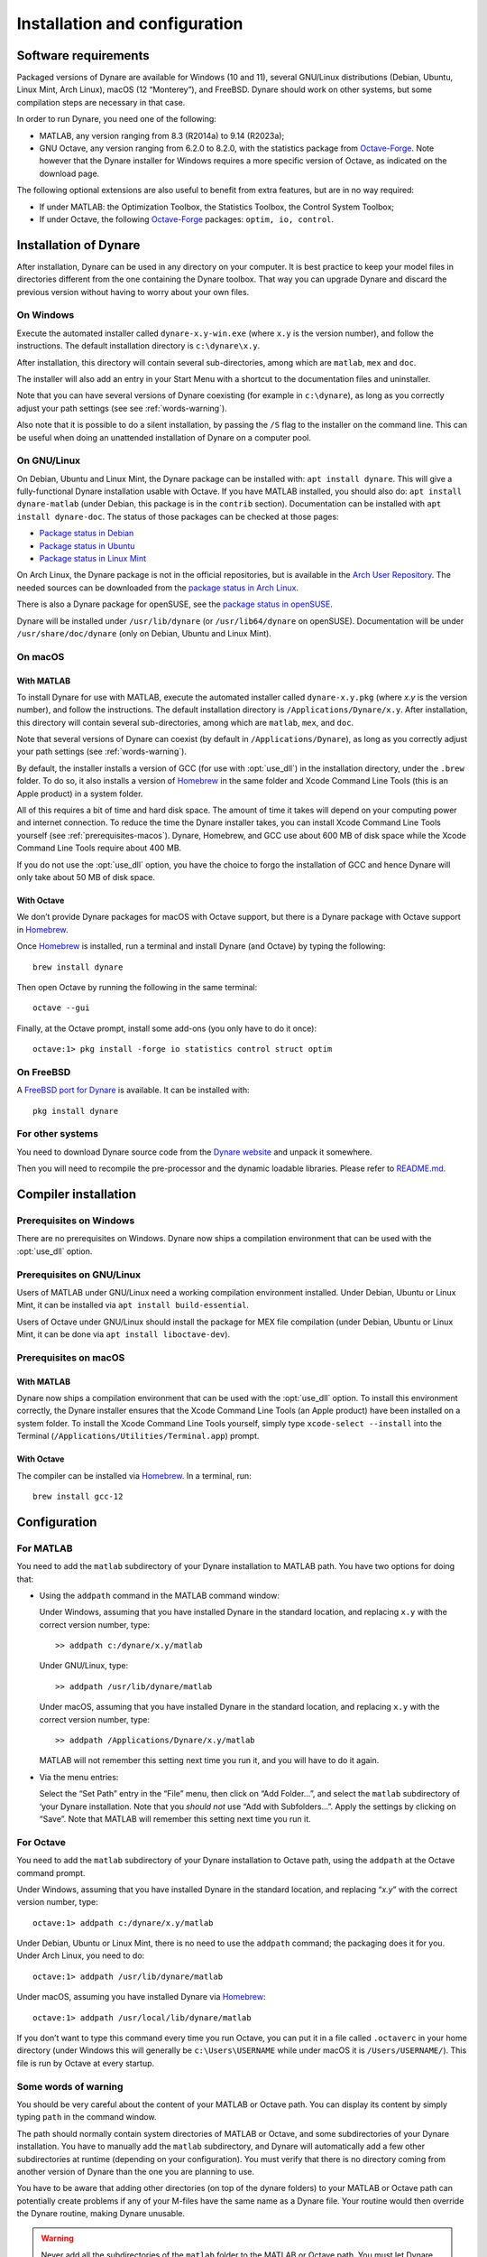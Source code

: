 .. default-domain:: dynare

##############################
Installation and configuration
##############################

Software requirements
=====================

Packaged versions of Dynare are available for Windows (10 and 11), several
GNU/Linux distributions (Debian, Ubuntu, Linux Mint, Arch Linux), macOS (12
“Monterey”), and FreeBSD. Dynare should work on other systems, but some
compilation steps are necessary in that case.

In order to run Dynare, you need one of the following:

* MATLAB, any version ranging from 8.3 (R2014a) to 9.14 (R2023a);
* GNU Octave, any version ranging from 6.2.0 to 8.2.0, with the statistics package
  from `Octave-Forge`_. Note however that the Dynare installer for Windows
  requires a more specific version of Octave, as indicated on the download
  page.

The following optional extensions are also useful to benefit from
extra features, but are in no way required:

* If under MATLAB: the Optimization Toolbox, the Statistics Toolbox,
  the Control System Toolbox;

* If under Octave, the following `Octave-Forge`_ packages: ``optim, io,
  control``.


Installation of Dynare
======================

After installation, Dynare can be used in any directory on your
computer. It is best practice to keep your model files in directories
different from the one containing the Dynare toolbox. That way you can
upgrade Dynare and discard the previous version without having to
worry about your own files.


On Windows
----------

Execute the automated installer called ``dynare-x.y-win.exe`` (where
``x.y`` is the version number), and follow the instructions. The
default installation directory is ``c:\dynare\x.y``.

After installation, this directory will contain several
sub-directories, among which are ``matlab``, ``mex`` and ``doc``.

The installer will also add an entry in your Start Menu with a
shortcut to the documentation files and uninstaller.

Note that you can have several versions of Dynare coexisting (for
example in ``c:\dynare``), as long as you correctly adjust your path
settings (see see :ref:`words-warning`).

Also note that it is possible to do a silent installation, by passing the
``/S`` flag to the installer on the command line. This can be useful when
doing an unattended installation of Dynare on a computer pool.


On GNU/Linux
------------

On Debian, Ubuntu and Linux Mint, the Dynare package can be installed with:
``apt install dynare``. This will give a fully-functional Dynare installation
usable with Octave. If you have MATLAB installed, you should also do: ``apt
install dynare-matlab`` (under Debian, this package is in the ``contrib``
section). Documentation can be installed with ``apt install dynare-doc``. The
status of those packages can be checked at those pages:

* `Package status in Debian`_
* `Package status in Ubuntu`_
* `Package status in Linux Mint`_

On Arch Linux, the Dynare package is not in the official repositories, but is
available in the `Arch User Repository`_. The needed sources can be
downloaded from the `package status in Arch Linux`_.

There is also a Dynare package for openSUSE, see the `package status in
openSUSE`_.

Dynare will be installed under ``/usr/lib/dynare`` (or ``/usr/lib64/dynare`` on
openSUSE). Documentation will be under ``/usr/share/doc/dynare`` (only on
Debian, Ubuntu and Linux Mint).


On macOS
--------

With MATLAB
^^^^^^^^^^^

To install Dynare for use with MATLAB, execute the automated installer called
``dynare-x.y.pkg`` (where *x.y* is the version number), and follow the
instructions. The default installation directory is
``/Applications/Dynare/x.y``. After installation, this directory will contain
several sub-directories, among which are ``matlab``, ``mex``, and ``doc``.

Note that several versions of Dynare can coexist (by default in
``/Applications/Dynare``), as long as you correctly adjust your path
settings (see :ref:`words-warning`).

By default, the installer installs a version of GCC (for use with :opt:`use_dll`)
in the installation directory, under the ``.brew`` folder. To do so, it also
installs a version of Homebrew_ in the same folder and
Xcode Command Line Tools (this is an Apple product) in a system folder.

All of this requires a bit of time and hard disk space. The amount of time it
takes will depend on your computing power and internet connection. To reduce
the time the Dynare installer takes, you can install Xcode Command Line Tools
yourself (see :ref:`prerequisites-macos`). Dynare, Homebrew, and GCC use
about 600 MB of disk space while the Xcode Command Line Tools require about 400
MB.

If you do not use the :opt:`use_dll` option, you have the choice to forgo the
installation of GCC and hence Dynare will only take about 50 MB of disk space.

With Octave
^^^^^^^^^^^

We don’t provide Dynare packages for macOS with Octave support, but there is a
Dynare package with Octave support in Homebrew_.

Once Homebrew_ is installed, run a terminal and install Dynare (and Octave) by
typing the following::

  brew install dynare

Then open Octave by running the following in the same terminal::

  octave --gui

Finally, at the Octave prompt, install some add-ons (you only have to do it
once)::

  octave:1> pkg install -forge io statistics control struct optim

On FreeBSD
----------

A `FreeBSD port for Dynare <https://www.freshports.org/science/dynare/>`__ is
available. It can be installed with::

  pkg install dynare

For other systems
-----------------

You need to download Dynare source code from the `Dynare website`_ and
unpack it somewhere.

Then you will need to recompile the pre-processor and the dynamic
loadable libraries. Please refer to `README.md
<https://git.dynare.org/Dynare/dynare/blob/master/README.md>`__.

.. _compil-install:

Compiler installation
=====================

Prerequisites on Windows
------------------------

There are no prerequisites on Windows. Dynare now ships a compilation
environment that can be used with the :opt:`use_dll` option.


Prerequisites on GNU/Linux
--------------------------

Users of MATLAB under GNU/Linux need a working compilation environment
installed. Under Debian, Ubuntu or Linux Mint, it can be installed via ``apt
install build-essential``.

Users of Octave under GNU/Linux should install the package for MEX file
compilation (under Debian, Ubuntu or Linux Mint, it can be done via ``apt
install liboctave-dev``).

.. _prerequisites-macos:

Prerequisites on macOS
----------------------

With MATLAB
^^^^^^^^^^^

Dynare now ships a compilation environment that can be used with the
:opt:`use_dll` option. To install this environment correctly, the Dynare
installer ensures that the Xcode Command Line Tools (an Apple product) have
been installed on a system folder. To install the Xcode Command Line Tools
yourself, simply type ``xcode-select --install`` into the Terminal
(``/Applications/Utilities/Terminal.app``) prompt.

With Octave
^^^^^^^^^^^

The compiler can be installed via Homebrew_. In a terminal, run::

  brew install gcc-12

Configuration
=============

For MATLAB
----------

.. highlight:: matlab

You need to add the ``matlab`` subdirectory of your Dynare
installation to MATLAB path. You have two options for doing that:


* Using the ``addpath`` command in the MATLAB command window:

  Under Windows, assuming that you have installed Dynare in the
  standard location, and replacing ``x.y`` with the correct version
  number, type::

    >> addpath c:/dynare/x.y/matlab

  Under GNU/Linux, type::

    >> addpath /usr/lib/dynare/matlab

  Under macOS, assuming that you have installed Dynare in the standard
  location, and replacing ``x.y`` with the correct version number,
  type::

    >> addpath /Applications/Dynare/x.y/matlab

  MATLAB will not remember this setting next time you run it, and you
  will have to do it again.

* Via the menu entries:

  Select the “Set Path” entry in the “File” menu, then click on “Add
  Folder…”, and select the ``matlab`` subdirectory of ‘your Dynare
  installation. Note that you *should not* use “Add with
  Subfolders…”. Apply the settings by clicking on “Save”. Note that
  MATLAB will remember this setting next time you run it.


For Octave
----------

You need to add the ``matlab`` subdirectory of your Dynare
installation to Octave path, using the ``addpath`` at the Octave
command prompt.

Under Windows, assuming that you have installed Dynare in the standard
location, and replacing “*x.y*” with the correct version number,
type::

  octave:1> addpath c:/dynare/x.y/matlab

Under Debian, Ubuntu or Linux Mint, there is no need to use the ``addpath``
command; the packaging does it for you. Under Arch Linux, you need to do::

  octave:1> addpath /usr/lib/dynare/matlab

Under macOS, assuming you have installed Dynare via Homebrew_::

  octave:1> addpath /usr/local/lib/dynare/matlab

If you don’t want to type this command every time you run Octave, you
can put it in a file called ``.octaverc`` in your home directory
(under Windows this will generally be ``c:\Users\USERNAME`` while under macOS it is
``/Users/USERNAME/``). This file is run by Octave at every startup.


.. _words-warning:

Some words of warning
---------------------

You should be very careful about the content of your MATLAB or Octave
path. You can display its content by simply typing ``path`` in the
command window.

The path should normally contain system directories of MATLAB or
Octave, and some subdirectories of your Dynare installation. You have
to manually add the ``matlab`` subdirectory, and Dynare will
automatically add a few other subdirectories at runtime (depending on
your configuration). You must verify that there is no directory coming
from another version of Dynare than the one you are planning to use.

You have to be aware that adding other directories (on top of the
dynare folders) to your MATLAB or Octave path can potentially create
problems if any of your M-files have the same name as a Dynare
file. Your routine would then override the Dynare routine, making
Dynare unusable.


.. warning::

   Never add all the subdirectories of the ``matlab`` folder to the
   MATLAB or Octave path. You must let Dynare decide which subdirectories
   have to be added to the MATLAB or Octave path. Otherwise, you may
   end up with a non optimal or un-usable installation of Dynare.


.. _Package status in Debian: https://packages.debian.org/sid/dynare
.. _Package status in Ubuntu: https://launchpad.net/ubuntu/+source/dynare
.. _Package status in Linux Mint: https://community.linuxmint.com/software/view/dynare
.. _Package status in Arch Linux: https://aur.archlinux.org/packages/dynare/
.. _Package status in openSUSE: https://software.opensuse.org/package/dynare
.. _Arch User Repository: https://wiki.archlinux.org/index.php/Arch_User_Repository
.. _Dynare website: https://www.dynare.org/
.. _Dynare wiki: https://git.dynare.org/Dynare/dynare/wikis
.. _Octave-Forge: https://octave.sourceforge.io/
.. _Homebrew: https://brew.sh
